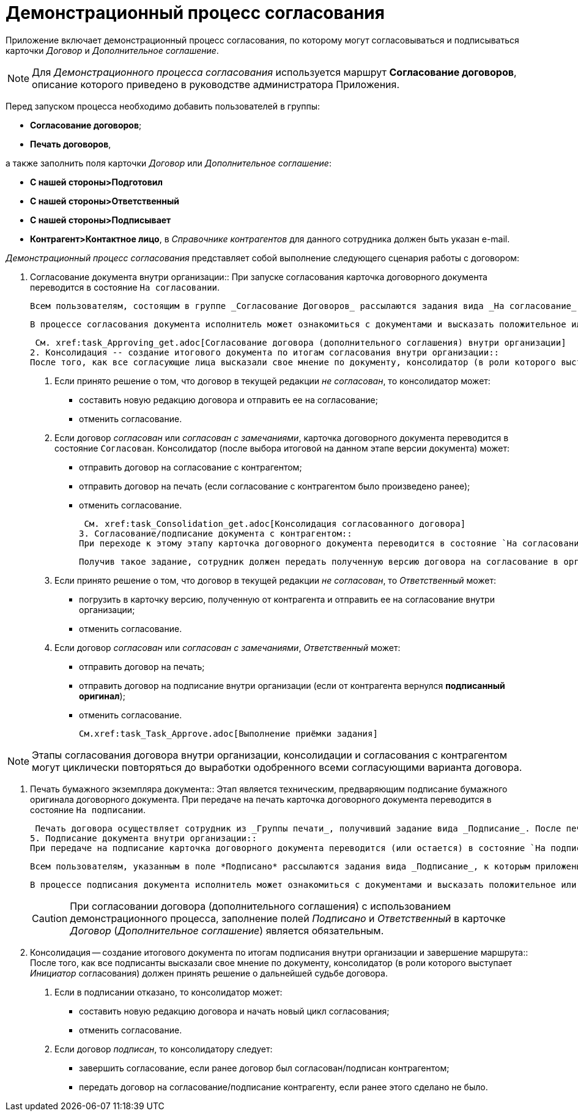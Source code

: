 = Демонстрационный процесс согласования

Приложение включает демонстрационный процесс согласования, по которому могут согласовываться и подписываться карточки _Договор_ и _Дополнительное соглашение_.

[NOTE]
====
Для _Демонстрационного процесса согласования_ используется маршрут *Согласование договоров*, описание которого приведено в руководстве администратора Приложения.
====

Перед запуском процесса необходимо добавить пользователей в группы:

* *Согласование договоров*;
* *Печать договоров*,

а также заполнить поля карточки _Договор_ или _Дополнительное соглашение_:

* *С нашей стороны>Подготовил*
* *С нашей стороны>Ответственный*
* *С нашей стороны>Подписывает*
* *Контрагент>Контактное лицо*, в _Справочнике контрагентов_ для данного сотрудника должен быть указан e-mail.

_Демонстрационный процесс согласования_ представляет собой выполнение следующего сценария работы с договором:

1. Согласование документа внутри организации::
При запуске согласования карточка договорного документа переводится в состояние `На согласовании`.
+
 Всем пользователям, состоящим в группе _Согласование Договоров_ рассылаются задания вида _На согласование_, к которым приложены согласуемые файлы. Режим исполнения заданий -- _Параллельно_, то есть задания рассылаются одновременно всем исполнителям и выполняются ими независимо друг от друга.
+
 В процессе согласования документа исполнитель может ознакомиться с документами и высказать положительное или отрицательное решение посредством соответствующих кнопок ленты карточки задания _На согласование_. Решение по согласованию выполняется сразу для всех файлов, приложенных к карточке задания.
+
 См. xref:task_Approving_get.adoc[Согласование договора (дополнительного соглашения) внутри организации]
2. Консолидация -- создание итогового документа по итогам согласования внутри организации::
После того, как все согласующие лица высказали свое мнение по документу, консолидатор (в роли которого выступает _Инициатор_ согласования) должен принять решение о дальнейшей судьбе договора.
+
. Если принято решение о том, что договор в текущей редакции _не согласован_, то консолидатор может:
* составить новую редакцию договора и отправить ее на согласование;
* отменить согласование.
. Если договор _согласован_ или _согласован с замечаниями_, карточка договорного документа переводится в состояние `Согласован`. Консолидатор (после выбора итоговой на данном этапе версии документа) может:
* отправить договор на согласование с контрагентом;
* отправить договор на печать (если согласование с контрагентом было произведено ранее);
* отменить согласование.
+
 См. xref:task_Consolidation_get.adoc[Консолидация согласованного договора]
3. Согласование/подписание документа с контрагентом::
При переходе к этому этапу карточка договорного документа переводится в состояние `На согласовании Контрагентом`. _Ответственному_ за договорной документ приходит задание вида _Согласование с контрагентом_, к которому приложена согласованная внутри организации версия договора.
+
 Получив такое задание, сотрудник должен передать полученную версию договора на согласование в организацию контрагента, получить ответ контрагента и принять решение о дальнейшей судьбе договора.
+
. Если принято решение о том, что договор в текущей редакции _не согласован_, то _Ответственный_ может:
* погрузить в карточку версию, полученную от контрагента и отправить ее на согласование внутри организации;
* отменить согласование.
. Если договор _согласован_ или _согласован с замечаниями_, _Ответственный_ может:
* отправить договор на печать;
* отправить договор на подписание внутри организации (если от контрагента вернулся *подписанный оригинал*);
* отменить согласование.
+
 См.xref:task_Task_Approve.adoc[Выполнение приёмки задания]

[NOTE]
====
Этапы согласования договора внутри организации, консолидации и согласования с контрагентом могут циклически повторяться до выработки одобренного всеми согласующими варианта договора.
====

4. Печать бумажного экземпляра документа::
Этап является техническим, предваряющим подписание бумажного оригинала договорного документа. При передаче на печать карточка договорного документа переводится в состояние `На подписании`.
+
 Печать договора осуществляет сотрудник из _Группы печати_, получивший задание вида _Подписание_. После печати бумажный оригинал договорного документа передается на подписание сотрудникам, указанным в поле *Подписал* карточки договорного документа.
5. Подписание документа внутри организации::
При передаче на подписание карточка договорного документа переводится (или остается) в состояние `На подписании`.
+
 Всем пользователям, указанным в поле *Подписано* рассылаются задания вида _Подписание_, к которым приложены согласованные договорные документы, требующие подписания. Режим исполнения заданий -- _Параллельно_, то есть задания рассылаются одновременно всем исполнителям и выполняются ими независимо друг от друга.
+
 В процессе подписания документа исполнитель может ознакомиться с документами и высказать положительное или отрицательное решение посредством соответствующих кнопок ленты инструментов карточки задания вида _Подписание_. Решение по подписанию выполняется сразу для всех _Основных_ файлов, приложенных к карточке.
+
[CAUTION]
====
При согласовании договора (дополнительного соглашения) с использованием демонстрационного процесса, заполнение полей _Подписано_ и _Ответственный_ в карточке _Договор_ (_Дополнительное соглашение_) является обязательным.
====
+
6. Консолидация -- создание итогового документа по итогам подписания внутри организации и завершение маршрута::
После того, как все подписанты высказали свое мнение по документу, консолидатор (в роли которого выступает _Инициатор_ согласования) должен принять решение о дальнейшей судьбе договора.
+
. Если в подписании отказано, то консолидатор может:
* составить новую редакцию договора и начать новый цикл согласования;
* отменить согласование.
. Если договор _подписан_, то консолидатору следует:
* завершить согласование, если ранее договор был согласован/подписан контрагентом;
* передать договор на согласование/подписание контрагенту, если ранее этого сделано не было.
